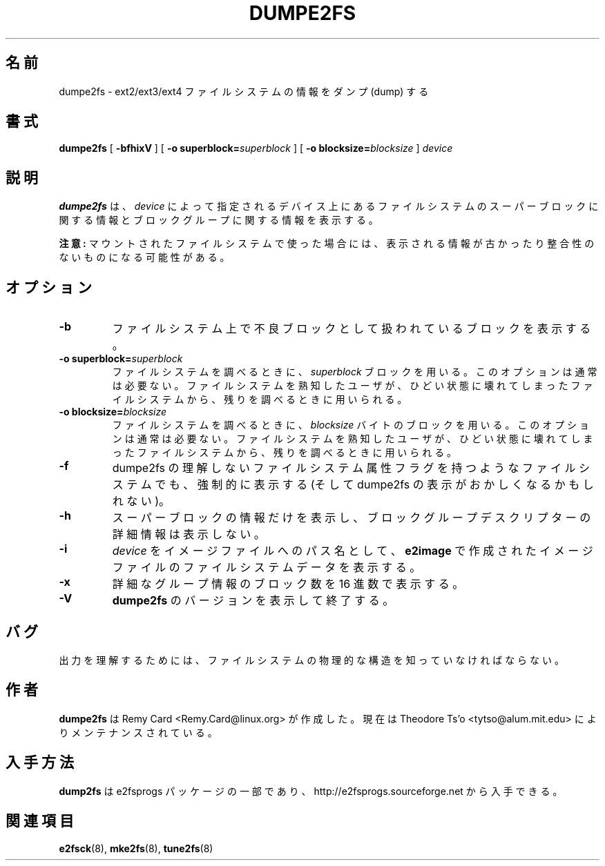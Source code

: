 .\" -*- nroff -*-
.\" Copyright 1993, 1994, 1995 by Theodore Ts'o.  All Rights Reserved.
.\" This file may be copied under the terms of the GNU Public License.
.\"*******************************************************************
.\"
.\" This file was generated with po4a. Translate the source file.
.\"
.\"*******************************************************************
.\" 
.\" Japanese Version Copyright 1998 by MATSUMOTO Shoji. All Rights Reserved.
.\" Translated Fri Mar 13 02:58:01 JST 1998 by MATSUMOTO Shoji.
.\" Updated Sat 23 Oct 1999 by NAKANO Takeo <nakano@apm.seikei.ac.jp>
.\" Updated Tue 16 Nov 1999 by NAKANO Takeo
.\" Updated & Modified Sun Aug  5 15:50:06 JST 2001
.\"         by Yuichi SATO <ysato@h4.dion.ne.jp>
.\" Updated & Modified Sat Apr 17 01:45:12 JST 2004
.\"         by Yuichi SATO <ysato444@yahoo.co.jp>
.\"
.TH DUMPE2FS 8 "February 2012" "E2fsprogs version 1.42.1" 
.SH 名前
dumpe2fs \- ext2/ext3/ext4 ファイルシステムの情報をダンプ (dump) する
.SH 書式
\fBdumpe2fs\fP [ \fB\-bfhixV\fP ] [ \fB\-o superblock=\fP\fIsuperblock\fP ] [ \fB\-o
blocksize=\fP\fIblocksize\fP ] \fIdevice\fP
.SH 説明
\fBdumpe2fs\fP は、 \fIdevice\fP によって指定されるデバイス上にあるファイルシステムの スーパーブロックに関する情報と
ブロックグループに関する情報を表示する。
.PP
\fB注意:\fP マウントされたファイルシステムで使った場合には、
表示される情報が古かったり整合性のないものになる可能性がある。
.SH オプション
.TP 
\fB\-b\fP
ファイルシステム上で不良ブロックとして扱われているブロックを表示する。
.TP 
\fB\-o superblock=\fP\fIsuperblock\fP
ファイルシステムを調べるときに、 \fIsuperblock\fP ブロックを用いる。このオプションは通常は必要ない。
ファイルシステムを熟知したユーザが、ひどい状態に壊れてしまった ファイルシステムから、残りを調べるときに用いられる。
.TP 
\fB\-o blocksize=\fP\fIblocksize\fP
ファイルシステムを調べるときに、 \fIblocksize\fP バイトのブロックを用いる。このオプションは通常は必要ない。
ファイルシステムを熟知したユーザが、ひどい状態に壊れてしまった ファイルシステムから、残りを調べるときに用いられる。
.TP 
\fB\-f\fP
dumpe2fs の理解しないファイルシステム属性フラグを持つような ファイルシステムでも、強制的に表示する (そして dumpe2fs
の表示がおかしくなるかもしれない)。
.TP  
\fB\-h\fP
スーパーブロックの情報だけを表示し、 ブロックグループデスクリプターの詳細情報は表示しない。
.TP 
\fB\-i\fP
\fIdevice\fP をイメージファイルへのパス名として、 \fBe2image\fP で作成されたイメージファイルのファイルシステムデータを表示する。
.TP 
\fB\-x\fP
詳細なグループ情報のブロック数を 16 進数で表示する。
.TP 
\fB\-V\fP
\fBdumpe2fs\fP のバージョンを表示して終了する。
.SH バグ
出力を理解するためには、 ファイルシステムの物理的な構造を知っていなければならない。
.SH 作者
\fBdumpe2fs\fP は Remy Card <Remy.Card@linux.org> が作成した。
現在は Theodore Ts'o <tytso@alum.mit.edu> によりメンテナンスされている。
.SH 入手方法
\fBdump2fs\fP は e2fsprogs パッケージの一部であり、 http://e2fsprogs.sourceforge.net
から入手できる。
.SH 関連項目
\fBe2fsck\fP(8), \fBmke2fs\fP(8), \fBtune2fs\fP(8)

